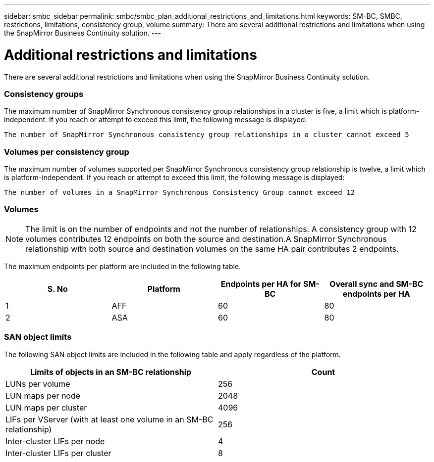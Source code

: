 ---
sidebar: smbc_sidebar
permalink: smbc/smbc_plan_additional_restrictions_and_limitations.html
keywords: SM-BC, SMBC, restrictions, limitations, consistency group, volume
summary: There are several additional restrictions and limitations when using the SnapMirror Business Continuity solution.
---

= Additional restrictions and limitations
:hardbreaks:
:nofooter:
:icons: font
:linkattrs:
:imagesdir: ../media/

//
// This file was created with NDAC Version 2.0 (August 17, 2020)
//
// 2020-11-04 10:10:11.686088
//

[.lead]
There are several additional restrictions and limitations when using the SnapMirror Business Continuity solution.

=== Consistency groups

The maximum number of SnapMirror Synchronous consistency group relationships in a cluster is five, a limit which is platform-independent. If you reach or attempt to exceed this limit, the following message is displayed:

....
The number of SnapMirror Synchronous consistency group relationships in a cluster cannot exceed 5
....

=== Volumes per consistency group

The maximum number of volumes supported per SnapMirror Synchronous consistency group relationship is twelve, a limit which is platform-independent. If you reach or attempt to exceed this limit, the following message is displayed:

....
The number of volumes in a SnapMirror Synchronous Consistency Group cannot exceed 12
....

=== Volumes

[NOTE]
The limit is on the number of endpoints and not the number of relationships. A consistency group with 12 volumes contributes 12 endpoints on both the source and destination.A SnapMirror Synchronous relationship with both source and destination volumes on the same HA pair contributes 2 endpoints.

The maximum endpoints per platform are included in the following table.

|===
|S. No |Platform |Endpoints per HA for SM-BC |Overall sync and SM-BC endpoints per HA

|1
|AFF
|60
|80
|2
|ASA
|60
|80
|===

=== SAN object limits

The following SAN object limits are included in the following table and apply regardless of the platform.

|===
|Limits of objects in an SM-BC relationship |Count

|LUNs per volume
|256
|LUN maps per node
|2048
|LUN maps per cluster
|4096
|LIFs per VServer (with at least one volume in an SM-BC relationship)
|256
|Inter-cluster LIFs per node
|4
|Inter-cluster LIFs per cluster
|8
|===
